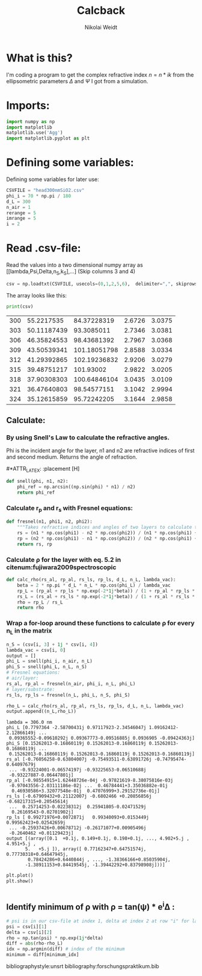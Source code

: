 #+TITLE: Calcback
#+AUTHOR: Nikolai Weidt
#+Email: weidtn@gmail.com
#+PROPERTY: header-args:python :session *python*
#+PROPERTY: cache yes
#+PROPERTY: latexpreview inlineimages
#+PROPERTY: attr_html:width 600px
#+options: :toc nil
#+latex_header: \usepackage{float}


* What is this?
I'm coding a program to get the complex refractive index $n = n * ik$ from the ellipsometric parameters $\Delta$ and $\Psi$ I got from a simulation.
* Imports:
#+BEGIN_SRC python :results output silent
  import numpy as np
  import matplotlib
  matplotlib.use('Agg')
  import matplotlib.pyplot as plt
#+END_SRC 

* Defining some variables:
Defining some variables for later use:

#+BEGIN_SRC python :results output silent
  CSVFILE = "head300nmSiO2.csv"
  phi_i = 70 * np.pi / 180
  d_L = 300
  n_air = 1
  rerange = 5
  imrange = 5
  i = 2
#+END_SRC

* Read .csv-file:
Read the values into a two dimensional numpy array as [[lambda,Psi,Delta,n_S,k_S],...] (Skip columns 3 and 4)
  
#+BEGIN_SRC python :results output silent
csv = np.loadtxt(CSVFILE, usecols=(0,1,2,5,6),  delimiter=",", skiprows=1)
#+END_SRC

:DEBUG:
The array looks like this:
#+BEGIN_SRC python :results output table :exports both
print(csv)
#+END_SRC
#+RESULTS:
| 300 |  55.2217535 |  84.37228319 | 2.6726 | 3.0375 |
| 303 | 50.11187439 |   93.3085011 | 2.7346 | 3.0381 |
| 306 | 46.35824553 |  98.43681392 | 2.7967 | 3.0368 |
| 309 | 43.50539341 | 101.18051798 | 2.8588 | 3.0334 |
| 312 | 41.29392865 | 102.19236832 | 2.9206 | 3.0279 |
| 315 | 39.48751217 |    101.93002 | 2.9822 | 3.0205 |
| 318 | 37.90308303 | 100.64846104 | 3.0435 | 3.0109 |
| 321 | 36.47640803 |  98.54577151 | 3.1042 | 2.9994 |
| 324 | 35.12615859 |  95.72242205 | 3.1644 | 2.9858 |

* Calculate $\rho$
** Create a matrix containing every possible refractive index (n+ik):
#+BEGIN_SRC python :results silent
  lsp_re = np.linspace(0.1, rerange, 101)
  lsp_im = np.linspace(0.1, imrange, 101)
  re, im = np.meshgrid (lsp_re, lsp_im, copy=False)
  n_L = 1j * im + re
  n_L = n_L.flatten()
#+END_SRC

:DEBUG:
This gives the following matrix:
#+BEGIN_SRC python :results output :exports both :tangle no
print(n_L)
#+END_SRC

#+RESULTS:
: [0.1  +0.1j 0.149+0.1j 0.198+0.1j ... 4.902+5.j  4.951+5.j  5.   +5.j ]

:END:
** Calculate: 
*** By using Snell's Law to calculate the refractive angles.
Phi is the incident angle for the layer, n1 and n2 are refractive indices of first and second medium. Returns the angle of refraction.

#+CAPTION: Snell's Law
#+NAME: fig:snell
#+ATTR_ORG: :width 500
#+ATTR_HTML: :width 500
#+ATTR_LATEX: :width 0.5\textwidth
#*ATTR_LATEX: :placement [H]
[[./snell.jpg]]
#+BEGIN_SRC python :results silent
  def snell(phi, n1, n2):
      phi_ref = np.arcsin((np.sin(phi) * n1) / n2)
      return phi_ref
#+END_SRC   


*** Calculate r_p and r_s with Fresnel equations:
#+BEGIN_SRC python :results silent
  def fresnel(n1, phi1, n2, phi2):
      """Takes refractive indices and angles of two layers to calculate the amplitude reflection coefficients"""
      rs = (n1 * np.cos(phi1) - n2 * np.cos(phi2)) / (n1 * np.cos(phi1) + n2 * np.cos(phi2))
      rp = (n2 * np.cos(phi1) - n1 * np.cos(phi2)) / (n2 * np.cos(phi1) + n1 * np.cos(phi2))
      return rs, rp
#+END_SRC


*** Calculate \rho for the layer with eq. 5.2 in citenum:fujiwara2009spectroscopic  
#+BEGIN_SRC python :results silent
  def calc_rho(rs_al, rp_al, rs_ls, rp_ls, d_L, n_L, lambda_vac):
      beta = 2 * np.pi * d_L * n_L * np.cos(phi_L) / lambda_vac
      rp_L = (rp_al + rp_ls * np.exp(-2*1j*beta)) / (1 + rp_al * rp_ls * np.exp(-2 * 1j * beta))
      rs_L = (rs_al + rs_ls * np.exp(-2*1j*beta)) / (1 + rs_al * rs_ls * np.exp(-2 * 1j * beta))
      rho = rp_L / rs_L
      return rho
#+END_SRC


*** Wrap a for-loop around these functions to calculate \rho for every n_L in the matrix

#+BEGIN_SRC python :results output
    n_S = (csv[i, 3] + 1j * csv[i, 4])
    lambda_vac = csv[i, 0]
    output = [] 
    phi_L = snell(phi_i, n_air, n_L)
    phi_S = snell(phi_L, n_L, n_S)
    # Fresnel equations:
    # air/layer:
    rs_al, rp_al = fresnel(n_air, phi_i, n_L, phi_L)
    # layer/substrate:
    rs_ls, rp_ls = fresnel(n_L, phi_L, n_S, phi_S)

    rho_L = calc_rho(rs_al, rp_al, rs_ls, rp_ls, d_L, n_L, lambda_vac)
    output.append((n_L,rho_L))
#+END_SRC

#+RESULTS:

:DEBUG:
#+BEGIN_SRC python :results output :tangle no :exports results 
  print("lambda = %.1f nm" % lambda_vac)
  print("phi_L", phi_L)
  print("phi_S", phi_S)
  print("rs_al", rs_al)
  print("rp_al", rp_al)
  print("rs_ls", rs_ls)
  print("rp_ls", rp_ls)
  print("output", output)
#+END_SRC

#+RESULTS:
#+begin_example
lambda = 306.0 nm
phi_L [0.7797364 -2.58700431j 0.97117923-2.34546047j 1.09162412-2.12866149j ...
 0.09365552-0.09610292j 0.09367773-0.09516885j 0.0936905 -0.09424363j]
phi_S [0.15262013-0.16860119j 0.15262013-0.16860119j 0.15262013-0.16860119j ...
 0.15262013-0.16860119j 0.15262013-0.16860119j 0.15262013-0.16860119j]
rs_al [-0.76056258-0.63804007j -0.75493511-0.63891726j -0.74795474-0.64097679j
 ... -0.93224001-0.06574197j -0.93225653-0.06510688j
 -0.93227887-0.06447801j]
rp_al [-0.98554915+1.62448726e-04j -0.97821619-8.38075816e-03j
 -0.97043556-2.03111186e-02j ...  0.46784441+3.35036882e-01j
  0.46930586+3.32077548e-01j  0.47076999+3.29152736e-01j]
rs_ls [-0.67909432+0.21122007j -0.6802466 +0.20856856j -0.68217315+0.20545614j
 ...  0.25714253-0.02238312j  0.25941805-0.02471529j
  0.26169543-0.02701902j]
rp_ls [ 0.99271976+0.0072871j   0.99340093+0.0153449j   0.99562423+0.02542659j
 ... -0.25937426+0.00678712j -0.26171077+0.00905496j
 -0.2640462 +0.01129423j]
output [(array([0.1  +0.1j, 0.149+0.1j, 0.198+0.1j, ..., 4.902+5.j , 4.951+5.j ,
       5.   +5.j ]), array([ 0.77162347+0.64751574j,  0.77730318+0.64647945j,
        0.78424286+0.6440844j , ..., -1.38366166+0.85035904j,
       -1.38911153+0.84419545j, -1.39442292+0.83798908j]))]
#+end_example

#+BEGIN_SRC python :results output
  plt.plot()
  plt.show()


#+END_SRC

#+RESULTS:

:END:

** Identify minimum of \rho with \rho = tan(\psi) * e^i\Delta :
#+BEGIN_SRC python :results output
  # psi is in our csv-file at index 1, delta at index 2 at row "i" for lambda 
  psi = csv[i][1]
  delta = csv[i][2]
  rho = np.tan(psi) * np.exp(1j*delta)
  diff = abs(rho-rho_L)
  idx = np.argmin(diff) # index of the minimum
  minimum = diff[minimum_idx]
#+END_SRC

#+RESULTS:


bibliographystyle:unsrt
bibliography:forschungspraktikum.bib
